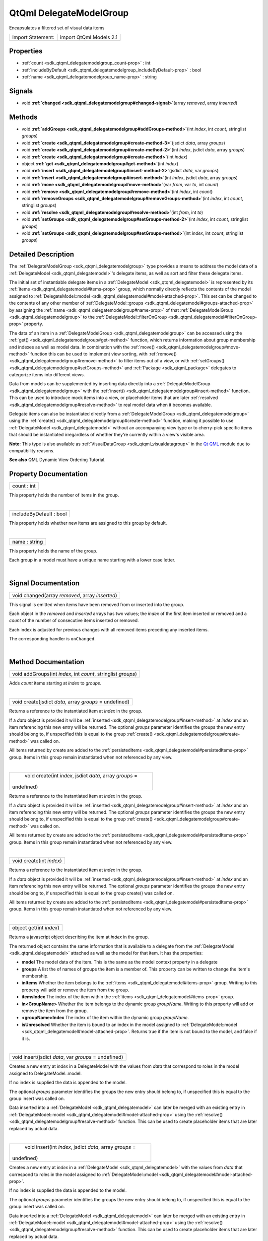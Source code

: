 .. _sdk_qtqml_delegatemodelgroup:
QtQml DelegateModelGroup
========================

Encapsulates a filtered set of visual data items

+---------------------+---------------------------+
| Import Statement:   | import QtQml.Models 2.1   |
+---------------------+---------------------------+

Properties
----------

-  :ref:`count <sdk_qtqml_delegatemodelgroup_count-prop>` : int
-  :ref:`includeByDefault <sdk_qtqml_delegatemodelgroup_includeByDefault-prop>`
   : bool
-  :ref:`name <sdk_qtqml_delegatemodelgroup_name-prop>` : string

Signals
-------

-  void
   **:ref:`changed <sdk_qtqml_delegatemodelgroup#changed-signal>`**\ (array
   *removed*, array *inserted*)

Methods
-------

-  void
   **:ref:`addGroups <sdk_qtqml_delegatemodelgroup#addGroups-method>`**\ (int
   *index*, int *count*, stringlist *groups*)
-  void
   **:ref:`create <sdk_qtqml_delegatemodelgroup#create-method-3>`**\ (jsdict
   *data*, array *groups*)
-  void
   **:ref:`create <sdk_qtqml_delegatemodelgroup#create-method-2>`**\ (int
   *index*, jsdict *data*, array *groups*)
-  void
   **:ref:`create <sdk_qtqml_delegatemodelgroup#create-method>`**\ (int
   *index*)
-  object
   **:ref:`get <sdk_qtqml_delegatemodelgroup#get-method>`**\ (int
   *index*)
-  void
   **:ref:`insert <sdk_qtqml_delegatemodelgroup#insert-method-2>`**\ (jsdict
   *data*, var *groups*)
-  void
   **:ref:`insert <sdk_qtqml_delegatemodelgroup#insert-method>`**\ (int
   *index*, jsdict *data*, array *groups*)
-  void
   **:ref:`move <sdk_qtqml_delegatemodelgroup#move-method>`**\ (var
   *from*, var *to*, int *count*)
-  void
   **:ref:`remove <sdk_qtqml_delegatemodelgroup#remove-method>`**\ (int
   *index*, int *count*)
-  void
   **:ref:`removeGroups <sdk_qtqml_delegatemodelgroup#removeGroups-method>`**\ (int
   *index*, int *count*, stringlist *groups*)
-  void
   **:ref:`resolve <sdk_qtqml_delegatemodelgroup#resolve-method>`**\ (int
   *from*, int *to*)
-  void
   **:ref:`setGroups <sdk_qtqml_delegatemodelgroup#setGroups-method-2>`**\ (int
   *index*, int *count*, stringlist *groups*)
-  void
   **:ref:`setGroups <sdk_qtqml_delegatemodelgroup#setGroups-method>`**\ (int
   *index*, int *count*, stringlist *groups*)

Detailed Description
--------------------

The :ref:`DelegateModelGroup <sdk_qtqml_delegatemodelgroup>` type provides
a means to address the model data of a
:ref:`DelegateModel <sdk_qtqml_delegatemodel>`'s delegate items, as well as
sort and filter these delegate items.

The initial set of instantiable delegate items in a
:ref:`DelegateModel <sdk_qtqml_delegatemodel>` is represented by its
:ref:`items <sdk_qtqml_delegatemodel#items-prop>` group, which normally
directly reflects the contents of the model assigned to
:ref:`DelegateModel::model <sdk_qtqml_delegatemodel#model-attached-prop>`.
This set can be changed to the contents of any other member of
:ref:`DelegateModel::groups <sdk_qtqml_delegatemodel#groups-attached-prop>`
by assigning the :ref:`name <sdk_qtqml_delegatemodelgroup#name-prop>` of
that :ref:`DelegateModelGroup <sdk_qtqml_delegatemodelgroup>` to the
:ref:`DelegateModel::filterOnGroup <sdk_qtqml_delegatemodel#filterOnGroup-prop>`
property.

The data of an item in a
:ref:`DelegateModelGroup <sdk_qtqml_delegatemodelgroup>` can be accessed
using the :ref:`get() <sdk_qtqml_delegatemodelgroup#get-method>` function,
which returns information about group membership and indexes as well as
model data. In combination with the
:ref:`move() <sdk_qtqml_delegatemodelgroup#move-method>` function this can
be used to implement view sorting, with
:ref:`remove() <sdk_qtqml_delegatemodelgroup#remove-method>` to filter
items out of a view, or with
:ref:`setGroups() <sdk_qtqml_delegatemodelgroup#setGroups-method>` and
:ref:`Package <sdk_qtqml_package>` delegates to categorize items into
different views.

Data from models can be supplemented by inserting data directly into a
:ref:`DelegateModelGroup <sdk_qtqml_delegatemodelgroup>` with the
:ref:`insert() <sdk_qtqml_delegatemodelgroup#insert-method>` function. This
can be used to introduce mock items into a view, or placeholder items
that are later
:ref:`resolved <sdk_qtqml_delegatemodelgroup#resolve-method>` to real model
data when it becomes available.

Delegate items can also be instantiated directly from a
:ref:`DelegateModelGroup <sdk_qtqml_delegatemodelgroup>` using the
:ref:`create() <sdk_qtqml_delegatemodelgroup#create-method>` function,
making it possible to use :ref:`DelegateModel <sdk_qtqml_delegatemodel>`
without an accompanying view type or to cherry-pick specific items that
should be instantiated irregardless of whether they're currently within
a view's visible area.

**Note:** This type is also available as
:ref:`VisualDataGroup <sdk_qtqml_visualdatagroup>` in the `Qt
QML </sdk/apps/qml/QtQml/qtqml-index/>`_  module due to compatibility
reasons.

**See also** QML Dynamic View Ordering Tutorial.

Property Documentation
----------------------

.. _sdk_qtqml_delegatemodelgroup_count-prop:

+--------------------------------------------------------------------------+
|        \ count : int                                                     |
+--------------------------------------------------------------------------+

This property holds the number of items in the group.

| 

.. _sdk_qtqml_delegatemodelgroup_includeByDefault-prop:

+--------------------------------------------------------------------------+
|        \ includeByDefault : bool                                         |
+--------------------------------------------------------------------------+

This property holds whether new items are assigned to this group by
default.

| 

.. _sdk_qtqml_delegatemodelgroup_name-prop:

+--------------------------------------------------------------------------+
|        \ name : string                                                   |
+--------------------------------------------------------------------------+

This property holds the name of the group.

Each group in a model must have a unique name starting with a lower case
letter.

| 

Signal Documentation
--------------------

.. _sdk_qtqml_delegatemodelgroup_void changed(array *removed*, array *inserted*)-prop:

+--------------------------------------------------------------------------+
|        \ void changed(array *removed*, array *inserted*)                 |
+--------------------------------------------------------------------------+

This signal is emitted when items have been removed from or inserted
into the group.

Each object in the *removed* and *inserted* arrays has two values; the
*index* of the first item inserted or removed and a *count* of the
number of consecutive items inserted or removed.

Each index is adjusted for previous changes with all removed items
preceding any inserted items.

The corresponding handler is ``onChanged``.

| 

Method Documentation
--------------------

.. _sdk_qtqml_delegatemodelgroup_void addGroups-method:

+--------------------------------------------------------------------------+
|        \ void addGroups(int *index*, int *count*, stringlist *groups*)   |
+--------------------------------------------------------------------------+

Adds *count* items starting at *index* to *groups*.

| 

.. _sdk_qtqml_delegatemodelgroup_void create-method:

+--------------------------------------------------------------------------+
|        \ void create(jsdict *data*, array *groups* = undefined)          |
+--------------------------------------------------------------------------+

Returns a reference to the instantiated item at *index* in the group.

If a *data* object is provided it will be
:ref:`inserted <sdk_qtqml_delegatemodelgroup#insert-method>` at *index* and
an item referencing this new entry will be returned. The optional
*groups* parameter identifies the groups the new entry should belong to,
if unspecified this is equal to the group
:ref:`create() <sdk_qtqml_delegatemodelgroup#create-method>` was called on.

All items returned by create are added to the
:ref:`persistedItems <sdk_qtqml_delegatemodel#persistedItems-prop>` group.
Items in this group remain instantiated when not referenced by any view.

| 

.. _sdk_qtqml_delegatemodelgroup_void create-method:

+--------------------------------------------------------------------------+
|        \ void create(int *index*, jsdict *data*, array *groups* =        |
| undefined)                                                               |
+--------------------------------------------------------------------------+

Returns a reference to the instantiated item at *index* in the group.

If a *data* object is provided it will be
:ref:`inserted <sdk_qtqml_delegatemodelgroup#insert-method>` at *index* and
an item referencing this new entry will be returned. The optional
*groups* parameter identifies the groups the new entry should belong to,
if unspecified this is equal to the group
:ref:`create() <sdk_qtqml_delegatemodelgroup#create-method>` was called on.

All items returned by create are added to the
:ref:`persistedItems <sdk_qtqml_delegatemodel#persistedItems-prop>` group.
Items in this group remain instantiated when not referenced by any view.

| 

.. _sdk_qtqml_delegatemodelgroup_void create-method:

+--------------------------------------------------------------------------+
|        \ void create(int *index*)                                        |
+--------------------------------------------------------------------------+

Returns a reference to the instantiated item at *index* in the group.

If a *data* object is provided it will be
:ref:`inserted <sdk_qtqml_delegatemodelgroup#insert-method>` at *index* and
an item referencing this new entry will be returned. The optional
*groups* parameter identifies the groups the new entry should belong to,
if unspecified this is equal to the group create() was called on.

All items returned by create are added to the
:ref:`persistedItems <sdk_qtqml_delegatemodel#persistedItems-prop>` group.
Items in this group remain instantiated when not referenced by any view.

| 

.. _sdk_qtqml_delegatemodelgroup_object get-method:

+--------------------------------------------------------------------------+
|        \ object get(int *index*)                                         |
+--------------------------------------------------------------------------+

Returns a javascript object describing the item at *index* in the group.

The returned object contains the same information that is available to a
delegate from the :ref:`DelegateModel <sdk_qtqml_delegatemodel>` attached
as well as the model for that item. It has the properties:

-  **model** The model data of the item. This is the same as the model
   context property in a delegate
-  **groups** A list the of names of groups the item is a member of.
   This property can be written to change the item's membership.
-  **inItems** Whether the item belongs to the
   :ref:`items <sdk_qtqml_delegatemodel#items-prop>` group. Writing to this
   property will add or remove the item from the group.
-  **itemsIndex** The index of the item within the
   :ref:`items <sdk_qtqml_delegatemodel#items-prop>` group.
-  **in<GroupName>** Whether the item belongs to the dynamic group
   *groupName*. Writing to this property will add or remove the item
   from the group.
-  **<groupName>Index** The index of the item within the dynamic group
   *groupName*.
-  **isUnresolved** Whether the item is bound to an index in the model
   assigned to
   :ref:`DelegateModel::model <sdk_qtqml_delegatemodel#model-attached-prop>`.
   Returns true if the item is not bound to the model, and false if it
   is.

| 

.. _sdk_qtqml_delegatemodelgroup_void insert-method:

+--------------------------------------------------------------------------+
|        \ void insert(jsdict *data*, var *groups* = undefined)            |
+--------------------------------------------------------------------------+

Creates a new entry at *index* in a DelegateModel with the values from
*data* that correspond to roles in the model assigned to
DelegateModel::model.

If no index is supplied the data is appended to the model.

The optional *groups* parameter identifies the groups the new entry
should belong to, if unspecified this is equal to the group insert was
called on.

Data inserted into a :ref:`DelegateModel <sdk_qtqml_delegatemodel>` can
later be merged with an existing entry in
:ref:`DelegateModel::model <sdk_qtqml_delegatemodel#model-attached-prop>`
using the :ref:`resolve() <sdk_qtqml_delegatemodelgroup#resolve-method>`
function. This can be used to create placeholder items that are later
replaced by actual data.

| 

.. _sdk_qtqml_delegatemodelgroup_void insert-method:

+--------------------------------------------------------------------------+
|        \ void insert(int *index*, jsdict *data*, array *groups* =        |
| undefined)                                                               |
+--------------------------------------------------------------------------+

Creates a new entry at *index* in a
:ref:`DelegateModel <sdk_qtqml_delegatemodel>` with the values from *data*
that correspond to roles in the model assigned to
:ref:`DelegateModel::model <sdk_qtqml_delegatemodel#model-attached-prop>`.

If no index is supplied the data is appended to the model.

The optional *groups* parameter identifies the groups the new entry
should belong to, if unspecified this is equal to the group insert was
called on.

Data inserted into a :ref:`DelegateModel <sdk_qtqml_delegatemodel>` can
later be merged with an existing entry in
:ref:`DelegateModel::model <sdk_qtqml_delegatemodel#model-attached-prop>`
using the :ref:`resolve() <sdk_qtqml_delegatemodelgroup#resolve-method>`
function. This can be used to create placeholder items that are later
replaced by actual data.

| 

.. _sdk_qtqml_delegatemodelgroup_void move-method:

+--------------------------------------------------------------------------+
|        \ void move(var *from*, var *to*, int *count*)                    |
+--------------------------------------------------------------------------+

Moves *count* at *from* in a group *to* a new position.

| 

.. _sdk_qtqml_delegatemodelgroup_void remove-method:

+--------------------------------------------------------------------------+
|        \ void remove(int *index*, int *count*)                           |
+--------------------------------------------------------------------------+

Removes *count* items starting at *index* from the group.

| 

.. _sdk_qtqml_delegatemodelgroup_void removeGroups-method:

+--------------------------------------------------------------------------+
|        \ void removeGroups(int *index*, int *count*, stringlist          |
| *groups*)                                                                |
+--------------------------------------------------------------------------+

Removes *count* items starting at *index* from *groups*.

| 

.. _sdk_qtqml_delegatemodelgroup_void resolve-method:

+--------------------------------------------------------------------------+
|        \ void resolve(int *from*, int *to*)                              |
+--------------------------------------------------------------------------+

Binds an unresolved item at *from* to an item in
:ref:`DelegateModel::model <sdk_qtqml_delegatemodel#model-attached-prop>`
at index *to*.

Unresolved items are entries whose data has been
:ref:`inserted <sdk_qtqml_delegatemodelgroup#insert-method>` into a
:ref:`DelegateModelGroup <sdk_qtqml_delegatemodelgroup>` instead of being
derived from a
:ref:`DelegateModel::model <sdk_qtqml_delegatemodel#model-attached-prop>`
index. Resolving an item will replace the item at the target index with
the unresolved item. A resolved an item will reflect the data of the
source model at its bound index and will move when that index moves like
any other item.

If a new item is replaced in the
:ref:`DelegateModelGroup <sdk_qtqml_delegatemodelgroup>` onChanged()
handler its insertion and replacement will be communicated to views as
an atomic operation, creating the appearance that the model contents
have not changed, or if the unresolved and model item are not adjacent
that the previously unresolved item has simply moved.

| 

.. _sdk_qtqml_delegatemodelgroup_void setGroups-method:

+--------------------------------------------------------------------------+
|        \ void setGroups(int *index*, int *count*, stringlist *groups*)   |
+--------------------------------------------------------------------------+

Sets the *groups* *count* items starting at *index* belong to.

| 

.. _sdk_qtqml_delegatemodelgroup_void setGroups-method:

+--------------------------------------------------------------------------+
|        \ void setGroups(int *index*, int *count*, stringlist *groups*)   |
+--------------------------------------------------------------------------+

Sets the *groups* *count* items starting at *index* belong to.

| 
